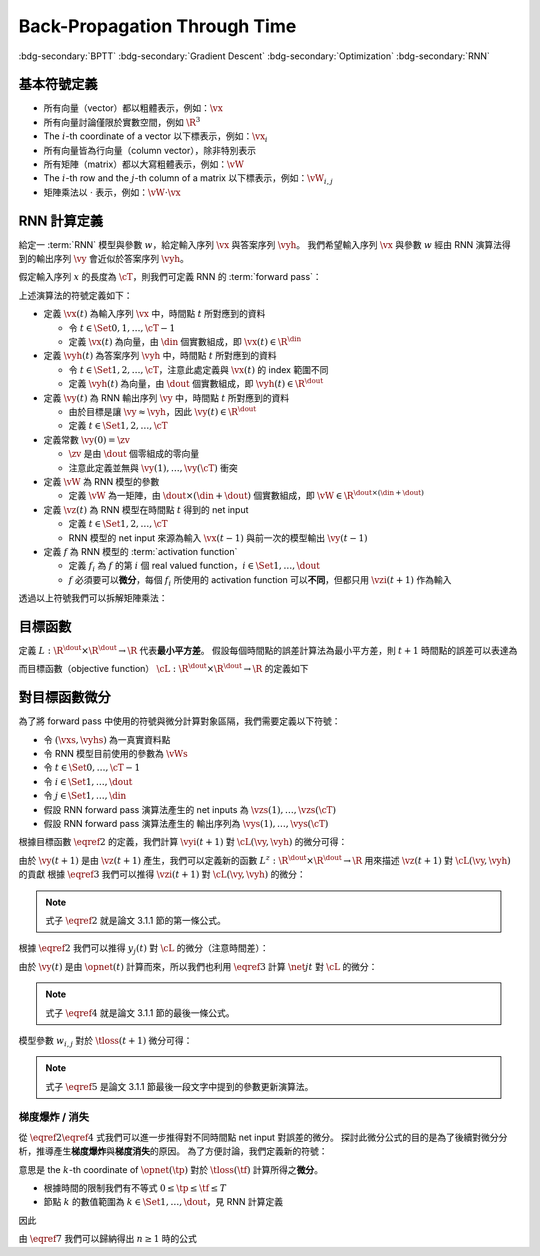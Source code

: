 =============================
Back-Propagation Through Time
=============================

.. ====================================================================================================================
.. Setup SEO.
.. ====================================================================================================================

.. meta::
  :description:
    推導 BPTT
  :keywords:
    BPTT,
    Gradient Descent,
    Optimization,
    RNN

.. ====================================================================================================================
.. Setup front matter.
.. ====================================================================================================================

.. article-info::
  :author: ProFatXuanAll
  :date: 2023-08-16
  :class-container: sd-p-2 sd-outline-muted sd-rounded-1

.. ====================================================================================================================
.. Create visible tags from SEO keywords.
.. ====================================================================================================================

:bdg-secondary:`BPTT`
:bdg-secondary:`Gradient Descent`
:bdg-secondary:`Optimization`
:bdg-secondary:`RNN`

.. ====================================================================================================================
.. Define math macros.
.. ====================================================================================================================

.. math::
  :nowrap:

  \[
    % Vector notations.
    \newcommand{\vh}{\mathbf{h}}
    \newcommand{\vx}{\mathbf{x}}
    \newcommand{\vy}{\mathbf{y}}
    \newcommand{\vyh}{\hat{\mathbf{y}}}
    \newcommand{\vz}{\mathbf{z}}

    % Matrix notations.
    \newcommand{\vW}{\mathbf{W}}

    % Symbols in mathcal.
    \newcommand{\cL}{\mathcal{L}}
    \newcommand{\cM}{\mathcal{M}}
    \newcommand{\cT}{\mathcal{T}}

    % Symbols with subscripts.
    \newcommand{\vxj}{{\vx_j}}
    \newcommand{\vyi}{{\vy_i}}
    \newcommand{\vyhi}{{\vyh_i}}
    \newcommand{\vzi}{{\vz_i}}

    % Symbols with star.
    \newcommand{\ts}{{t^\star}}
    \newcommand{\vhs}{{\vh^\star}}
    \newcommand{\vxs}{{\vx^\star}}
    \newcommand{\vys}{{\vy^\star}}
    \newcommand{\vyis}{{\vy_i^\star}}
    \newcommand{\vyhs}{{\vyh^\star}}
    \newcommand{\vyhis}{{\vyh_i^\star}}
    \newcommand{\vzs}{{\vz^\star}}
    \newcommand{\vzis}{{\vz_i^\star}}
    \newcommand{\vWs}{{\vW^\star}}

    % Dimensions.
    \newcommand{\din}{{d_{\operatorname{in}}}}
    \newcommand{\dout}{{d_{\operatorname{out}}}}
  \]

基本符號定義
============

- 所有向量（vector）都以粗體表示，例如：:math:`\vx`
- 所有向量討論僅限於實數空間，例如 :math:`\R^3`
- The :math:`i`\-th coordinate of a vector 以下標表示，例如：:math:`\vx_i`
- 所有向量皆為行向量（column vector），除非特別表示
- 所有矩陣（matrix）都以大寫粗體表示，例如：:math:`\vW`
- The :math:`i`\-th row and the :math:`j`\-th column of a matrix 以下標表示，例如：:math:`\vW_{i, j}`
- 矩陣乘法以 :math:`\cdot` 表示，例如：:math:`\vW \cdot \vx`

RNN 計算定義
============

給定一 :term:`RNN` 模型與參數 :math:`w`，給定輸入序列 :math:`\vx` 與答案序列 :math:`\vyh`。
我們希望輸入序列 :math:`\vx` 與參數 :math:`w` 經由 RNN 演算法得到的輸出序列 :math:`\vy` 會近似於答案序列 :math:`\vyh`。

假定輸入序列 :math:`x` 的長度為 :math:`\cT`，則我們可定義 RNN 的 :term:`forward pass`：

.. math::
  :nowrap:

  \[
    \begin{align*}
      & \algoProc{\operatorname{RNN}}(\vx, \vW, \cT) \\
      & \indent{1} \vy(0) \algoEq \zv \\
      & \indent{1} \algoFor{t \in \Set{0, \dots, \cT - 1}} \\
      & \indent{2} \vz(t + 1) \algoEq \vW \cdot \mqty[\vx(t) \\ \vy(t)] \\
      & \indent{2} \vy(t + 1) \algoEq f\qty(\vz(t + 1)) \\
      & \indent{1} \algoEndFor \\
      & \indent{1} \algoReturn \vy(1), \dots, \vy(\cT) \\
      & \algoEndProc
    \end{align*}
  \]

上述演算法的符號定義如下：

- 定義 :math:`\vx(t)` 為輸入序列 :math:`\vx` 中，時間點 :math:`t` 所對應到的資料

  - 令 :math:`t \in \Set{0, 1, \dots, \cT - 1}`
  - 定義 :math:`\vx(t)` 為向量，由 :math:`\din` 個實數組成，即 :math:`\vx(t) \in \R^\din`

- 定義 :math:`\vyh(t)` 為答案序列 :math:`\vyh` 中，時間點 :math:`t` 所對應到的資料

  - 令 :math:`t \in \Set{1, 2, \dots, \cT}`，注意此處定義與 :math:`\vx(t)` 的 index 範圍不同
  - 定義 :math:`\vyh(t)` 為向量，由 :math:`\dout` 個實數組成，即 :math:`\vyh(t) \in \R^\dout`

- 定義 :math:`\vy(t)` 為 RNN 輸出序列 :math:`\vy` 中，時間點 :math:`t` 所對應到的資料

  - 由於目標是讓 :math:`\vy \approx \vyh`，因此 :math:`\vy(t) \in \R^\dout`
  - 定義 :math:`t \in \Set{1, 2, \dots, \cT}`

- 定義常數 :math:`\vy(0) = \zv`

  - :math:`\zv` 是由 :math:`\dout` 個零組成的零向量
  - 注意此定義並無與 :math:`\vy(1), \dots, \vy(\cT)` 衝突

- 定義 :math:`\vW` 為 RNN 模型的參數

  - 定義 :math:`\vW` 為一矩陣，由 :math:`\dout \times (\din + \dout)` 個實數組成，即 :math:`\vW \in \R^{\dout \times (\din + \dout)}`

- 定義 :math:`\vz(t)` 為 RNN 模型在時間點 :math:`t` 得到的 net input

  - 定義 :math:`t \in \Set{1, 2, \dots, \cT}`
  - RNN 模型的 net input 來源為輸入 :math:`\vx(t - 1)` 與前一次的模型輸出 :math:`\vy(t - 1)`

- 定義 :math:`f` 為 RNN 模型的 :term:`activation function`

  - 定義 :math:`f_i` 為 :math:`f` 的第 :math:`i` 個 real valued function，:math:`i \in \Set{1, \dots, \dout}`
  - :math:`f` 必須要可以\ **微分**，每個 :math:`f_i` 所使用的 activation function 可以\ **不同**，但都只用 :math:`\vzi(t + 1)` 作為輸入

透過以上符號我們可以拆解矩陣乘法：

.. math::
  :nowrap:

  \[
    \begin{align*}
      & \algoProc{\operatorname{RNN}}(x, \cT) \\
      & \indent{1} \vy(0) \algoEq \zv \\
      & \indent{1} \algoFor{t \in \Set{0, \dots, \cT - 1}} \\
      & \indent{2} \algoFor{i \in \Set{1, \dots, \dout}} \\
      & \indent{3} \vzi(t + 1) \algoEq \sum_{j = 1}^\din \vW_{i, j} \cdot \vx_j(t) + \sum_{j = \din + 1}^{\din + \dout} \vW_{i, j} \cdot \vy_j(t) \\
      & \indent{3} \vyi(t + 1) \algoEq f_i(\vzi(t + 1)) \\
      & \indent{2} \algoEndFor \\
      & \indent{1} \algoEndFor \\
      & \indent{1} \algoReturn \vy(1), \dots, \vy(\cT) \\
      & \algoEndProc
    \end{align*}
  \]

目標函數
=========

定義 :math:`L : \R^\dout \times \R^\dout \to \R` 代表\ **最小平方差**。
假設每個時間點的誤差計算法為最小平方差，則 :math:`t + 1` 時間點的誤差可以表達為

.. math::
  :nowrap:

  \[
    L(\vy(t + 1), \vyh(t + 1)) = \frac{1}{2} \sum_{i = 1}^\dout \qty[\vyi(t + 1) - \vyhi(t + 1)]^2. \tag{1}\label{1}
  \]

而目標函數（objective function） :math:`\cL : \R^\dout \times \R^\dout \to \R` 的定義如下

.. math::
  :nowrap:

  \[
    \cL(\vy, \vyh) = \sum_{t = 0}^{\cT - 1} L(\vy(t + 1), \vyh(t + 1)). \tag{2}\label{2}
  \]

對目標函數微分
==============

為了將 forward pass 中使用的符號與微分計算對象區隔，我們需要定義以下符號：

- 令 :math:`(\vxs, \vyhs)` 為一真實資料點
- 令 RNN 模型目前使用的參數為 :math:`\vWs`
- 令 :math:`t \in \Set{0, \dots, \cT - 1}`
- 令 :math:`i \in \Set{1, \dots, \dout}`
- 令 :math:`j \in \Set{1, \dots, \din}`
- 假設 RNN forward pass 演算法產生的 net inputs 為 :math:`\vzs(1), \dots, \vzs(\cT)`
- 假設 RNN forward pass 演算法產生的 輸出序列為 :math:`\vys(1), \dots, \vys(\cT)`

根據目標函數 :math:`\eqref{2}` 的定義，我們計算 :math:`\vyi(t + 1)` 對 :math:`\cL(\vy, \vyh)` 的微分可得：

.. math::
  :nowrap:

  \[
    \begin{align*}
      & \eval{\pdv{\cL(\vy, \vyh)}{\vyi(t + 1)}}_{\vy = \vys, \vyh = \vyhs} \\
      & = \qty[\sum_{s = 0}^{\cT - 1} \eval{\pdv{L(\vy(s + 1), \vyh(s + 1))}{\vyi(t + 1)}}_{\vy(s + 1) = \vys(s + 1), \vyh(s + 1) = \vyhs(s + 1)}] \\
      & = \eval{\pdv{L(\vy(t + 1), \vyh(t + 1))}{\vyi(t + 1)}}_{\vy(t + 1) = \vys(t + 1), \vyh(t + 1) = \vyhs(t + 1)} \\
      & = \qty[\frac{1}{2} \sum_{k = 1}^\dout \eval{\pdv{\qty[\vy_k(t + 1) - \vyh_k(t + 1)]^2}{\vyi(t + 1)}}_{\vy(t + 1) = \vys(t + 1), \vyh(t + 1) = \vyhs(t + 1)}] \\
      & = \qty[\frac{1}{2} \eval{\pdv{\qty[\vyi(t + 1) - \vyhi(t + 1)]^2}{\vyi(t + 1)}}_{\vy(t + 1) = \vys(t + 1), \vyh(t + 1) = \vyhs(t + 1)}] \\
      & = \eval{\qty[\vyi(t + 1) - \vyhi(t + 1)]}_{\vyi(t + 1) = \vyis(t + 1), \vyhi(t + 1) = \vyhis(t + 1)} \\
      & = \vyis(t + 1) - \vyhis(t + 1).
    \end{align*} \tag{3}\label{3}
  \]

由於 :math:`\vy(t + 1)` 是由 :math:`\vz(t + 1)` 產生，我們可以定義新的函數 :math:`L^z : \R^\dout \times \R^\dout \to \R` 用來描述 :math:`\vz(t + 1)` 對 :math:`\cL(\vy, \vyh)` 的貢獻
根據 :math:`\eqref{3}` 我們可以推得 :math:`\vzi(t + 1)` 對 :math:`\cL(\vy, \vyh)` 的微分：

.. math::
  :nowrap:

  \[
    \begin{align*}
      \eval{\pdv{\cL}{z_i(t + 1)}}_{z_i(t + 1), \vyhi(t + 1)}
      & = \eval{\pdv{\cL}{y_i(t + 1)}}_{y_i(t + 1), \vyhi(t + 1)}
        \cdot
        \eval{\dv{y_i(t + 1)}{z_i(t + 1)}}_{z_i(t + 1)} \\
      & = \qty[y_i(t + 1) - \vyhi(t + 1)] \cdot f'\qty(z_i(t + 1)) \\
      & = \sigma'\qty(z_i(t + 1)) \cdot \qty[y_i(t + 1) - \vyhi(t + 1)].
    \end{align*}
  \]

.. note::

  式子 :math:`\eqref{2}` 就是論文 3.1.1 節的第一條公式。

根據 :math:`\eqref{2}` 我們可以推得 :math:`y_j(t)` 對 :math:`\cL` 的微分（注意時間差）：

.. math::
  :nowrap:

  \[
    \begin{align*}
      \eval{\pdv{\cL}{y_j(t)}}_{y_j(t), w_{i, j}, \vyhi(t + 1)} & = \sum_{i = 1}^{\dout} \qty[\eval{\pdv{\cL}{z_i(t + 1)}}_{z_i(t + 1), \vyhi(t + 1)} \cdot \eval{\pdv{z_i(t + 1)}{y_j(t)}}_{y_j(t)}] \\
                                                                               & = \sum_{i = 1}^{\dout} \qty[\sigma'\qty(z_i(t + 1)) \cdot \qty(y_i(t + 1) - \vyhi(t + 1)) \cdot w_{i, j}].
    \end{align*}
  \]

由於 :math:`\vy(t)` 是由 :math:`\opnet(t)` 計算而來，所以我們也利用 :math:`\eqref{3}` 計算 :math:`\net{j}{t}` 對 :math:`\cL` 的微分：

.. math::
  :nowrap:

  \[
    \begin{align*}
    \eval{\pdv{\cL}{\net{j}{t}}}_{\net{j}{t}} & = \eval{\pdv{\cL}{y_j(t)}}_{y_j(t)} \cdot \eval{\dv{y_j(t)}{\net{j}{t}}}_{\net{j}{t}} \\
                                                        & = \qty[\sum_{i = 1}^{\dout} \pdv{\cL}{z_i(t + 1)} \cdot w_{i, j}] \cdot \sigma'\qty(\net{j}{t}) \\
                                                        & = \sigma'\qty(\net{j}{t}) \cdot \sum_{i = 1}^{\dout} \qty[w_{i, j} \cdot \pdv{\tloss(t + 1)}{z_i(t + 1)}].
    \end{align*}
  \]

.. note::

  式子 :math:`\eqref{4}` 就是論文 3.1.1 節的最後一條公式。

模型參數 :math:`w_{i, j}` 對於 :math:`\tloss(t + 1)` 微分可得：

.. math::
  :nowrap:

  \[
    \begin{align*}
      \pdv{\cL}{w_{i, j}}    & = \pdv{\cL}{z_i(t + 1)} \cdot \pdv{z_i(t + 1)}{w_{i, j}} \\
                                        & = \sigma'\qty(\net{j}{t + 1}) \cdot \qty(y_i(t + 1) - \vyhi(t + 1)) \cdot \begin{pmatrix}
                                              \vx(t) \\
                                              \vy(t)
                                            \end{pmatrix}_j; \\
      \pdv{\loss_{i'}(t + 1)}{w_{i, j}} & = \pdv{\loss_{i'}(t + 1)}{\net{i}{t}} \cdot \pdv{\net{i}{t}}{w_{i, j}} \\
                                        & = \sigma'\qty(\net{j}{t + 1}) \cdot \qty(y_i(t + 1) - \vyhi(t + 1)) \cdot \begin{pmatrix}
                                              \vx(t) \\
                                              \vy(t)
                                            \end{pmatrix}_j; \\
      \pdv{\tloss(t + 1)}{w_{i, j}}     & = \pdv{\tloss(t + 1)}{z_i(t + 1)} \cdot \pdv{z_i(t + 1)}{w_{i, j}} + \sum_{k = 1}^\dout \pdv{\tloss(t + 1)}{y_k(t)} \cdot \pdv{y_k(t)}{w_{i, j}} \\
                                        & = \sigma'\qty(\net{j}{t + 1}) \cdot \qty(y_i(t + 1) - \vyhi(t + 1)) \cdot \begin{pmatrix}
                                              \vx(t) \\
                                              \vy(t)
                                            \end{pmatrix}_j.
    \end{align*}
  \]

.. note::

  式子 :math:`\eqref{5}` 是論文 3.1.1 節最後一段文字中提到的參數更新演算法。

梯度爆炸 / 消失
---------------

從 :math:`\eqref{2}\eqref{4}` 式我們可以進一步推得對不同時間點 net input 對誤差的微分。
探討此微分公式的目的是為了後續對微分分析，推導產生\ **梯度爆炸**\與\ **梯度消失**\的原因。
為了方便討論，我們定義新的符號：

.. math::
  :nowrap:

  \[
    \vth{k}{\tf}{\tp} = \pdv{\tloss(\tf)}{\net{k}{\tp}}.
  \]

意思是 the :math:`k`\-th coordinate of :math:`\opnet(\tp)` 對於 :math:`\tloss(\tf)` 計算所得之\ **微分**。

- 根據時間的限制我們有不等式 :math:`0 \leq \tp \leq \tf \leq T`
- 節點 :math:`k` 的數值範圍為 :math:`k \in \Set{1, \dots, \dout}`，見 RNN 計算定義

因此

.. math::
  :nowrap:

  \[
    \begin{align*}
    \vth{k_0}{t}{t}     & = \pdv{\tloss(t)}{\net{k_0}{t}}; \\
    \vth{k_1}{t}{t - 1} & = \pdv{\tloss(t)}{\net{k_1}{t - 1}} \\
                        & = \sigma'\qty(\net{k_1}{t - 1}) \cdot \qty(\sum_{k_0 = 1}^{\dout} w_{k_0, k_1} \cdot \vth{k_0}{t}{t}); \\
    \vth{k_2}{t}{t - 2} & = \pdv{\tloss(t)}{\net{k_2}{t - 2}} \\
                        & = \sum_{k_1 = 1}^{\dout} \qty[\pdv{\tloss(t)}{\net{k_1}{t - 1}} \cdot \pdv{\net{k_1}{t - 1}}{y_{k_2}(t - 2)} \cdot \pdv{y_{k_2}(t - 2)}{\net{k_2}{t - 2}}] \\
                        & = \sum_{k_1 = 1}^{\dout} \qty[\vth{k_1}{t}{t - 1} \cdot w_{k_1, k_2} \cdot \sigma'\qty(\net{k_2}{t - 2})] \\
                        & = \sum_{k_1 = 1}^{\dout} \qty[\sigma'\qty(\net{k_1}{t - 1}) \cdot \qty(\sum_{k_0 = 1}^{\dout} w_{k_0, k_1} \cdot \vth{k_0}{t}{t}) \cdot w_{k_1, k_2} \cdot \sigma'\qty(\net{k_2}{t - 2})] \\
                        & = \sum_{k_1 = 1}^{\dout} \sum_{k_0 = 1}^{\dout} \qty[w_{k_0, k_1} \cdot w_{k_1, k_2} \cdot \sigma'\qty(\net{k_1}{t - 1}) \cdot \sigma'\qty(\net{k_2}{t - 2}) \cdot \vth{k_0}{t}{t}]; \\
    \vth{k_3}{t}{t - 3} & = \sum_{k_2 = 1}^{\dout} \qty[\pdv{\tloss(t)}{\net{k_2}{t - 2}} \cdot \pdv{\net{k_2}{t - 2}}{y_{k_3}(t - 3)} \cdot \pdv{y_{k_3}(t - 3)}{\net{k_3}{t - 3}}] \\
                        & = \sum_{k_2 = 1}^{\dout} \qty[\vth{k_2}{t}{t - 2} \cdot w_{k_2, k_3} \cdot \sigma'\qty(\net{k_3}{t - 3})] \\
                        & = \sum_{k_2 = 1}^{\dout} \qty[\sum_{k_1 = 1}^{\dout} \sum_{k_0 = 1}^{\dout} \qty[w_{k_0, k_1} \cdot w_{k_1, k_2} \cdot \sigma'\qty(\net{k_1}{t - 1}) \cdot \sigma'\qty(\net{k_2}{t - 2}) \cdot \vth{k_0}{t}{t}] \cdot w_{k_2, k_3} \cdot \sigma'\qty(\net{k_3}{t - 3})] \\
                        & = \sum_{k_2 = 1}^{\dout} \sum_{k_1 = 1}^{\dout} \sum_{k_0 = 1}^{\dout} \qty[w_{k_0, k_1} \cdot w_{k_1, k_2} \cdot w_{k_2, k_3} \cdot \sigma'\qty(\net{k_1}{t - 1}) \cdot \sigma'\qty(\net{k_2}{t - 2}) \cdot \sigma'\qty(\net{k_3}{t - 3}) \cdot \vth{k_0}{t}{t}] \\
                        & = \sum_{k_2 = 1}^{\dout} \sum_{k_1 = 1}^{\dout} \sum_{k_0 = 1}^{\dout} \qty[\qty[\prod_{q = 1}^3 w_{k_{q - 1}, k_q} \cdot \sigma'\qty(\net{k_q}{t - q})] \cdot \vth{k_0}{t}{t}]
    \end{align*} \tag{7}\label{7}
  \]

由 :math:`\eqref{7}` 我們可以歸納得出 :math:`n \geq 1` 時的公式

..
  $$
  \vth{k_{n}}{t}{t - n} = \sum_{k_{n - 1} = 1}^{\dout} \cdots \sum_{k_{0} = 1}^{\dout} \br{\br{\prod_{q = 1}^{n} w_{k_{q - 1}, k_{q}} \cdot \sigma'\pa{\net{k_{q}}{t - q}}} \cdot \vth{k_{0}}{t}{t}} \tag{12}\label{12}
  $$

  由 $\eqref{12}$ 我們可以看出 $\vth{k_{n}}{t}{t - n}$ 都與 $\vth{k_{0}}{t}{t}$ 相關，因此我們將 $\vth{k_{n}}{t}{t - n}$ 想成由 $\vth{k_{0}}{t}{t}$ 構成的函數。

  現在讓我們固定 $k_{0}^{\star} \in \set{1, \dots, \dout}$，我們可以計算 $\vth{k_{0}^{\star}}{t}{t}$ 對於 $\vth{k_{n}}{t}{t - n}$ 的微分，分析**梯度**在進行**反向傳遞過程**中的**變化率**

  - 當 $n = 1$ 時，根據 $\eqref{11}$ 我們可以推得論文中的 (3.1) 式

    $$
    \pdv{\vth{k_{n}}{t}{t - n}}{\vth{k_{0}^{\star}}{t}{t}} = w_{k_{0}^{\star}, k_{1}} \cdot \sigma'\pa{\net{k_{1}}{t - 1}} \tag{13}\label{13}
    $$

  - 當 $n > 1$ 時，根據 $\eqref{12}$ 我們可以推得論文中的 (3.2) 式

    $$
    \pdv{\vth{k_{n}}{t}{t - n}}{\vth{k_{0}^{\star}}{t}{t}} = \sum_{k_{n - 1} = 1}^{\dout} \cdots \sum_{k_{1} = 1}^{\dout} \sum_{k_{0} \in \set{k_{0}^{\star}}} \br{\prod_{q = 1}^{n} w_{k_{q - 1}, k_{q}} \cdot \sigma'\pa{\net{k_{q}}{t - q}}} \tag{14}\label{14}
    $$

  **注意錯誤**：論文中的 (3.2) 式不小心把 $w_{l_{m - 1} l_{m}}$ 寫成 $w_{l_{m} l_{m - 1}}$。

  因此根據 $\eqref{14}$，共有 $(\dout)^{n - 1}$ 個連乘積項次進行加總。

  根據 $\eqref{13} \eqref{14}$，如果

  $$
  \abs{w_{k_{q - 1}, k_{q}} \cdot \sigma'\pa{\net{k_{q}}{t - q}}} > 1.0 \quad \forall q = 1, \dots, n \tag{15}\label{15}
  $$

  則**梯度變化率**成指數 $n$ 增長，直接導致**梯度爆炸**，參數會進行**劇烈的振盪**，無法進行順利更新。

  而如果

  $$
  \abs{w_{k_{q - 1}, k_{q}} \cdot \sigma'\pa{\net{k_{q}}{t - q}}} < 1.0 \quad \forall q = 1, \dots, n \tag{16}\label{16}
  $$

  則**梯度變化率**成指數 $n$ 縮小，直接導致**梯度消失**，誤差**收斂速度**會變得**非常緩慢**。

  從 $\eqref{17}$ 我們知道 $\sigma'$ 最大值為 $0.25$

  $$
  \begin{align*}
  \sigma(x) & = \frac{1}{1 + e^{-x}} \\
  \sigma'(x) & = \frac{e^{-x}}{(1 + e^{-x})^2} = \frac{1}{1 + e^{-x}} \cdot \frac{e^{-x}}{1 + e^{-x}} \\
  & = \frac{1}{1 + e^{-x}} \cdot \frac{1 + e^{-x} - 1}{1 + e^{-x}} = \sigma(x) \cdot \big(1 - \sigma(x)\big) \\
  \sigma(\R) & = (0, 1) \\
  \max_{x \in \R} \sigma'(x) & = \sigma(0) \times \big(1 - \sigma(0)\big) = 0.5 \times 0.5 = 0.25
  \end{align*} \tag{17}\label{17}
  $$

  因此當 $\abs{w_{k_{q - 1}, k_{q}}} < 4.0$ 時我們可以發現

  $$
  \abs{w_{k_{q - 1}, k_{q}} \cdot \sigma'\pa{\net{k_{q}}{t - q}}} < 4.0 * 0.25 = 1.0 \tag{18}\label{18}
  $$

  所以 $\eqref{18}$ 與 $\eqref{16}$ 的結論相輔相成：當 $w_{k_{q - 1}, k_{q}}$ 的絕對值小於 $4.0$ 會造成**梯度消失**。

  而 $\abs{w_{k_{q - 1}, k_{q}}} \to \infty$ 我們可以使用 $\eqref{17}$ 得到

  $$
  \begin{align*}
  & \abs{\net{k_{q - 1}}{t - q + 1}} \to \infty \\
  \implies & \begin{dcases}
  \sigma\pa{\net{k_{q - 1}}{t - q + 1}} \to 1 & \text{if } \net{k_{q - 1}}{t - q + 1} \to \infty \\
  \sigma\pa{\net{k_{q - 1}}{t - q + 1}} \to 0 & \text{if } \net{k_{q - 1}}{t - q + 1} \to -\infty
  \end{dcases} \\
  \implies & \abs{\sigma'\pa{\net{k_{q - 1}}{t - q + 1}}} \to 0 \\
  \implies & \abs{\prod_{q = 1}^{n} w_{k_{q - 1}, k_{q}} \cdot \sigma'\pa{\net{k_{q}}{t - q}}} \\
  & = \abs{w_{k_0, k_1} \cdot \prod_{q = 2}^{n} \qty[\sigma'\pa{\net{k_{q - 1}}{t - q + 1}} \cdot w_{k_{q - 1}, k_{q}}] \cdot \sigma'\pa{\net{k_{n}}{t - n}}} \\
  & \to 0
  \end{align*} \tag{19}\label{19}
  $$

  最後一個推論的原理是**指數函數的收斂速度比線性函數快**。

  **注意錯誤**：論文中的推論

  $$
  \abs{w_{k_{q - 1}, k_{q}} \cdot \dfnet{k_{q}}{t - q}} \to 0
  $$

  是**錯誤**的，理由是 $w_{k_{q - 1}, k_{q}}$ 無法對 $\net{k_{q}}{t - q}$ 造成影響，作者不小心把**時間順序寫反**了，但是**最後的邏輯仍然正確**，理由如 $\eqref{19}$ 所示。

  **注意錯誤**：論文中進行了以下**函數最大值**的推論

  $$
  \begin{align*}
  & \dfnet{l_{m}}{t - m}\big) \cdot w_{l_{m} l_{m - 1}} \\
  & = \sigma\big(\net{l_{m}}{t - m}\big) \cdot \Big(1 - \sigma\big(\net{l_{m}}{t - m}\big)\Big) \cdot w_{l_{m} l_{m - l}}
  \end{align*}
  $$

  最大值發生於微分值為 $0$ 的點，即我們想求出滿足以下式子的 $w_{l_{m} l_{m - 1}}$

  $$
  \pdv{\Big[\sigma\big(\net{l_{m}}{t - m}\big) \cdot \Big(1 - \sigma\big(\net{l_{m}}{t - m}\big)\Big) \cdot w_{l_{m} l_{m - l}}\Big]}{w_{l_{m} l_{m - 1}}} = 0
  $$

  拆解微分式可得

  $$
  \begin{align*}
  & \pdv{\Big[\sigma\big(\net{l_{m}}{t - m}\big) \cdot \Big(1 - \sigma\big(\net{l_{m}}{t - m}\big)\Big) \cdot w_{l_{m} l_{m - l}}\Big]}{w_{l_{m} l_{m - 1}}} \\
  & = \pdv{\sigma\big(\net{l_{m}}{t - m}\big)}{\net{l_{m}}{t - m}} \cdot \pdv{\net{l_{m}}{t - m}}{w_{l_{m} l_{m - 1}}} \cdot \Big(1 - \sigma\big(\net{l_{m}}{t - m}\big)\Big) \cdot w_{l_{m} l_{m - l}} \\
  & \quad + \sigma\big(\net{l_{m}}{t - m}\big) \cdot \pdv{\Big(1 - \sigma\big(\net{l_{m}}{t - m}\big)\Big)}{\net{l_{m}}{t - m}} \cdot \pdv{\net{l_{m}}{t - m}}{w_{l_{m} l_{m - 1}}} \cdot w_{l_{m} l_{m - l}} \\
  & \quad + \sigma\big(\net{l_{m}}{t - m}\big) \cdot \Big(1 - \sigma\big(\net{l_{m}}{t - m}\big)\Big) \cdot \pdv{w_{l_{m} l_{m - 1}}}{w_{l_{m} l_{m - 1}}} \\
  & = \sigma\big(\net{l_{m}}{t - m}\big) \cdot \Big(1 - \sigma\big(\net{l_{m}}{t - m}\big)\Big)^2 \cdot y_{l_{m - 1}}(t - m - 1) \cdot w_{l_{m} l_{m - 1}} \\
  & \quad - \Big(\sigma\big(\net{l_{m}}{t - m}\big)\Big)^2 \cdot \Big(1 - \sigma\big(\net{l_{m}}{t - m}\big)\Big) \cdot y_{l_{m - 1}}(t - m - 1) \cdot w_{l_{m} l_{m - 1}} \\
  & \quad + \sigma\big(\net{l_{m}}{t - m}\big) \cdot \Big(1 - \sigma\big(\net{l_{m}}{t - m}\big)\Big) \\
  & = \Big[2 \Big(\sigma\big(\net{l_{m}}{t - m}\big)\Big)^3 - 3 \Big(\sigma\big(\net{l_{m}}{t - m}\big)\Big)^2 + \sigma\big(\net{l_{m}}{t - m}\big)\Big] \cdot \\
  & \quad \quad y_{l_{m - 1}}(t - m - 1) \cdot w_{l_{m} l_{m - 1}} \\
  & \quad + \sigma\big(\net{l_{m}}{t - m}\big) \cdot \Big(1 - \sigma\big(\net{l_{m}}{t - m}\big)\Big) \\
  & = \sigma\big(\net{l_{m}}{t - m}\big) \cdot \Big(2 \sigma\big(\net{l_{m}}{t - m}\big) - 1\Big) \cdot \Big(\sigma\big(\net{l_{m}}{t - m}\big) - 1\Big) \cdot \\
  & \quad \quad y_{l_{m - 1}}(t - m - 1) \cdot w_{l_{m} l_{m - 1}} \\
  & \quad + \sigma\big(\net{l_{m}}{t - m}\big) \cdot \Big(1 - \sigma\big(\net{l_{m}}{t - m}\big)\Big) \\
  & = 0
  \end{align*}
  $$

  移項後可以得到

  $$
  \begin{align*}
  & \sigma\big(\net{l_{m}}{t - m}\big) \cdot \Big(2 \sigma\big(\net{l_{m}}{t - m}\big) - 1\Big) \cdot \Big(1 - \sigma\big(\net{l_{m}}{t - m}\big)\Big) \cdot \\
  & \quad \quad y_{l_{m - 1}}(t - m - 1) \cdot w_{l_{m} l_{m - 1}} = \sigma\big(\net{l_{m}}{t - m}\big) \cdot \Big(1 - \sigma\big(\net{l_{m}}{t - m}\big)\Big) \\
  \implies & \Big(2 \sigma\big(\net{l_{m}}{t - m}\big) - 1\Big) \cdot y_{l_{m - 1}}(t - m - 1) \cdot w_{l_{m} l_{m - 1}} = 1 \\
  \implies & w_{l_{m} l_{m - 1}} = \frac{1}{y_{l_{m - 1}}(t - m - 1)} \cdot \frac{1}{2 \sigma\big(\net{l_{m}}{t - m}\big) - 1} \\
  \implies & w_{l_{m} l_{m - 1}} = \frac{1}{y_{l_{m - 1}}(t - m - 1)} \cdot \coth\bigg(\frac{\net{l_{m}}{t - m}}{2}\bigg)
  \end{align*}
  $$

  註：推論中使用了以下公式

  $$
  \begin{align*}
  \tanh(x) & = 2 \sigma(2x) - 1 \\
  \tanh(\frac{x}{2}) & = 2 \sigma(x) - 1 \\
  \coth(\frac{x}{2}) & = \frac{1}{\tanh(\frac{x}{2})} = \frac{1}{2 \sigma(x) - 1}
  \end{align*}
  $$

  但公式的前提不對，理由是 $w_{l_{m} l_{m - 1}}$ 根本不存在，應該改為 $w_{l_{m - 1} l_{m}}$（同 $\eqref{14}$）。

  接著我們可以計算 $t$ 時間點 $\dout$ 個**不同**節點 $\net{k_0^{\star}}{t}$ 對於**同一個** $t - n$ 時間點的 $\net{k_{n}}{t - n}$ 節點所貢獻的**梯度變化總和**：

  $$
  \sum_{k_{0}^{\star} = 1}^{\dout} \pdv{\vth{k_{n}}{t}{t - n}}{\vth{k_{0}^{\star}}{t}{t}} \tag{20}\label{20}
  $$

  由於**每個項次**都能遭遇**梯度消失**，因此**總和**也會遭遇**梯度消失**。

  ## 問題觀察

  ### 情境 1：模型輸出與內部節點 1-1 對應

  假設模型沒有任何輸入，啟發函數 $f_j$ 為未知且 $t - 1$ 時間點的輸出節點 $y_j(t - 1)$ 只與 $\net{j}{t}$ 相連，即

  $$
  \net{j}{t} = w_{j, j} \cdot y_j(t - 1) \tag{21}\label{21}
  $$

  則根據式子 $\eqref{11}$ 我們可以推得

  $$
  \vth{j}{t}{t - 1} = w_{j, j} \cdot \dfnet{j}{t - 1} \cdot \vth{j}{t}{t} \tag{22}\label{22}
  $$

  為了不讓梯度 $\vth{j}{t}{t}$ 在傳遞的過程消失，作者認為需要強制達成**梯度常數（Constant Error Flow）**

  $$
  w_{j, j} \cdot \dfnet{j}{t - 1} = 1.0 \tag{23}\label{23}
  $$

  透過 $\eqref{23}$ 的想法讓 $\eqref{12}$ 中梯度變化率的**連乘積項**為 $1.0$，因此

  - 不會像 $\eqref{15}$ 導致梯度**爆炸**
  - 不會像 $\eqref{16}$ 導致梯度**消失**

  如果 $\eqref{23}$ 能夠達成，則積分 $\eqref{23}$ 可以得到

  $$
  \begin{align*}
  & \int w_{j, j} \cdot \dfnet{j}{t - 1} \; d \big[\net{j}{t - 1}\big] = \int 1.0 \; d \big[\net{j}{t - 1}\big] \\
  \iff & w_{j, j} \cdot \fnet{j}{t - 1} = \net{j}{t - 1} \\
  \iff & y_j(t - 1) = \fnet{j}{t - 1} = \frac{\net{j}{t - 1}}{w_{j, j}}
  \end{align*} \tag{24}\label{24}
  $$

  觀察 $\eqref{24}$ 我們可以發現

  - 輸入 $\net{j}{t - 1}$ 與輸出 $\fnet{j}{t - 1}$ 之間的關係是乘上一個常數項 $w_{j, j}$
  - 代表函數 $f_j$ 其實是一個**線性函數**

  若採用 $\eqref{24}$ 的架構設計，我們可以發現**每個時間點**的**輸出**必須**完全相同**

  $$
  \begin{align*}
  y_j(t) & = \fnet{j}{t} = f_j\big(w_{j, j} \cdot y_j(t - 1)\big) \\
  & = f_j\big(w_{j, j} \cdot \frac{\net{j}{t - 1}}{w_{j, j}}\big) = \fnet{j}{t - 1} = y_j(t - 1) \tag{25}\label{25}
  \end{align*}
  $$

  這個現象稱為 **Constant Error Carousel**（簡稱 **CEC**），而作者設計的 LSTM 架構會完全基於 CEC 進行設計，但我覺得概念比較像 ResNet 的 residual connection。

  ### 情境 2：增加外部輸入

  將 $\eqref{21}$ 的假設改成每個模型內部節點可以額外接收**外部輸入**

  $$
  \net{j}{t} = w_{j, j} \cdot y_j(t - 1) + \sum_{i = 1}^{\din} w_{j, i} \cdot x_{i}(t - 1) \tag{26}\label{26}
  $$

  由於 $y_j(t - 1)$ 的設計功能是保留過去計算所擁有的資訊，在 $\eqref{26}$ 的假設中唯一能夠**更新**資訊的方法只有透過 $x_{i}(t - 1)$ 配合 $w_{j, i}$ 將新資訊合併進入 $\net{j}{t}$。

  但作者認為，在計算的過程中，部份時間點的**輸入**資訊 $x_{i}(\cdot)$ 可能是**雜訊**，因此可以（甚至必須）被**忽略**。
  但這代表與外部輸入相接的參數 $w_{j, i}$ 需要**同時**達成**兩種**任務：

  - **加入新資訊**：代表 $\abs{w_{j, i}} \neq 0$
  - **忽略新資訊**：代表 $\abs{w_{j, i}} \approx 0$

  因此**無法只靠一個** $w_{j, i}$ 決定**輸入**的影響，必須有**額外**能夠**理解當前內容 (context-sensitive)** 的功能模組幫忙決定是否**寫入** $x_{i}(\cdot)$。

  ### 情境 3：輸出回饋到多個節點

  將 $\eqref{21} \eqref{26}$ 的假設改回正常的模型架構

  $$
  \net{j}{t} = \sum_{i = 1}^{\dout} w_{j, i} \cdot y_i(t - 1) + \sum_{i = 1}^{\din} w_{j, \dout + i} \cdot x_{i}(t - 1) \tag{27}\label{27}
  $$

  由於 $y_j(t - 1)$ 的設計功能是保留過去計算所擁有的資訊，在 $\eqref{27}$ 的假設中唯一能夠讓**過去**資訊**影響未來**計算結果的方法只有透過 $y_i(t - 1)$ 配合 $w_{j, \din + i}$ 將新資訊合併進入 $\net{j}{t}$。

  但作者認為，在計算的過程中，部份時間點的**輸出**資訊 $y_i(*)$ 可能對預測沒有幫助，因此可以(甚至必須)被**忽略**。
  但這代表與輸出相接的參數 $w_{j, \din + i}$ 需要**同時**達成**兩種**任務：

  - **保留過去資訊**：代表 $\abs{w_{j, \din + i}} \neq 0$
  - **忽略過去資訊**：代表 $\abs{w_{j, \din + i}} \approx 0$

  因此**無法只靠一個** $w_{j, \din + i}$ 決定**輸出**的影響，必須有**額外**能夠**理解當前內容 (context-sensitive)** 的功能模組幫忙決定是否**讀取** $y_i(*)$。

  ## LSTM 架構

  <a name="paper-fig-1"></a>

  圖 1：記憶細胞內部架構。
  符號對應請見下個小節。
  圖片來源：[論文][論文]。

  ![圖 1](https://i.imgur.com/uhS4AgH.png)

  <a name="paper-fig-2"></a>

  圖 2：LSTM 全連接架構範例。
  線條真的多到讓人看不懂，看我整理過的公式比較好理解。
  圖片來源：[論文][論文]。

  ![圖 2](https://i.imgur.com/UQ5LAu8.png)

  為了解決**梯度爆炸 / 消失**問題，作者決定以 Constant Error Carousel 為出發點（見 $\eqref{25}$），提出 **3** 個主要的機制，並將這些機制的合體稱為**記憶細胞區域（memory cell blocks）**（見[圖 1](#paper-fig-1)）：

  - **乘法輸入閘門（Multiplicative Input Gate）**：用於決定是否**更新**記憶細胞的**內部狀態**
  - **乘法輸出閘門（Multiplicative Output Gate）**：用於決定是否**輸出**記憶細胞的**計算結果**
  - **自連接線性單元（Central Linear Unit with Fixed Self-connection）**：概念來自於 CEC（見 $\eqref{25}$），藉此保障**梯度不會消失**

.. footbibliography::

.. ====================================================================================================================
.. external links
.. ====================================================================================================================


